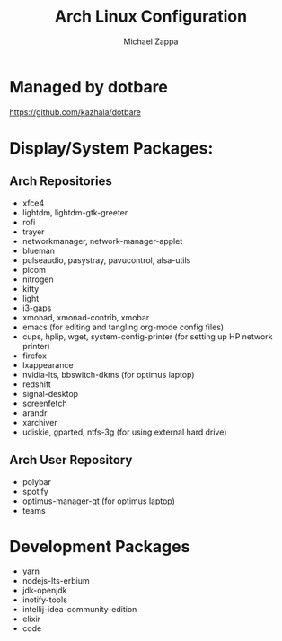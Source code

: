 #+TITLE:Arch Linux Configuration
#+AUTHOR: Michael Zappa

* Managed by dotbare
https://github.com/kazhala/dotbare

* Display/System Packages:
** Arch Repositories
- xfce4
- lightdm, lightdm-gtk-greeter
- rofi
- trayer
- networkmanager, network-manager-applet
- blueman
- pulseaudio, pasystray, pavucontrol, alsa-utils
- picom
- nitrogen
- kitty
- light
- i3-gaps
- xmonad, xmonad-contrib, xmobar
- emacs (for editing and tangling org-mode config files)
- cups, hplip, wget, system-config-printer (for setting up HP network printer)
- firefox
- lxappearance
- nvidia-lts, bbswitch-dkms (for optimus laptop)
- redshift
- signal-desktop
- screenfetch
- arandr
- xarchiver
- udiskie, gparted, ntfs-3g (for using external hard drive)

** Arch User Repository
- polybar
- spotify
- optimus-manager-qt (for optimus laptop)
- teams

* Development Packages
- yarn
- nodejs-lts-erbium
- jdk-openjdk
- inotify-tools
- intellij-idea-community-edition
- elixir
- code
